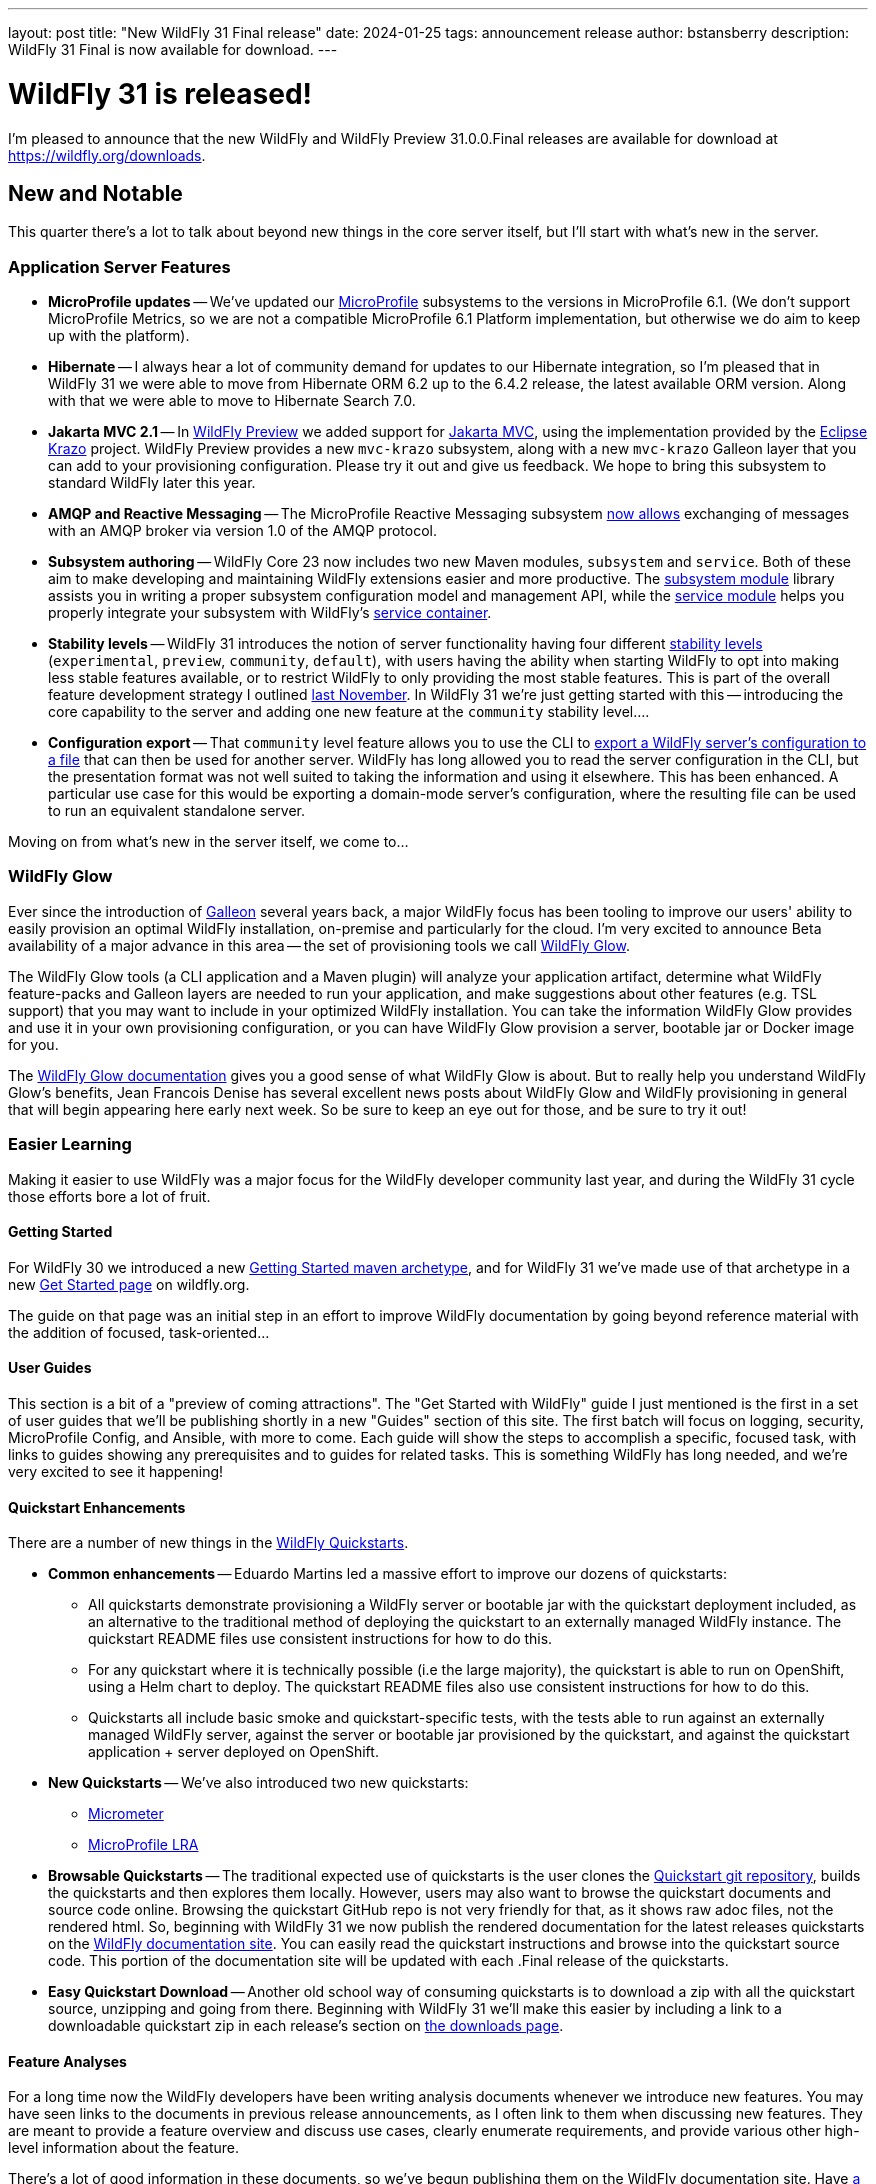 ---
layout: post
title:  "New WildFly 31 Final release"
date:   2024-01-25
tags:   announcement release
author: bstansberry
description: WildFly 31 Final is now available for download.
---

= WildFly 31 is released!

I'm pleased to announce that the new WildFly and WildFly Preview 31.0.0.Final releases are available for download at https://wildfly.org/downloads.

== New and Notable

This quarter there's a lot to talk about beyond new things in the core server itself, but I'll start with what's new in the server.

=== Application Server Features

* **MicroProfile updates** -- We've updated our link:https://microprofile.io[MicroProfile] subsystems to the versions in MicroProfile 6.1. (We don't support MicroProfile Metrics, so we are not a compatible MicroProfile 6.1 Platform implementation, but otherwise we do aim to keep up with the platform).
* **Hibernate** -- I always hear a lot of community demand for updates to our Hibernate integration, so I'm pleased that in WildFly 31 we were able to move from Hibernate ORM 6.2 up to the 6.4.2 release, the latest available ORM version. Along with that we were able to move to Hibernate Search 7.0.
* **Jakarta MVC 2.1** -- In link:https://docs.wildfly.org/31/WildFly_and_WildFly_Preview.html[WildFly Preview] we added support for link:https://www.mvc-spec.org/[Jakarta MVC], using the implementation provided by the link:https://projects.eclipse.org/projects/ee4j.krazo[Eclipse Krazo] project. WildFly Preview provides a new `mvc-krazo` subsystem, along with a new `mvc-krazo` Galleon layer that you can add to your provisioning configuration. Please try it out and give us feedback. We hope to bring this subsystem to standard WildFly later this year.
* **AMQP and Reactive Messaging** -- The MicroProfile Reactive Messaging subsystem link:https://docs.wildfly.org/wildfly-proposals/microprofile/WFLY-15405_microprofile_reactive_messaging_amqp.html[now allows] exchanging of messages with an AMQP broker via version 1.0 of the AMQP protocol.
* **Subsystem authoring** -- WildFly Core 23 now includes two new Maven modules, `subsystem` and `service`. Both of these aim to make developing and maintaining WildFly extensions easier and more productive. The link:https://github.com/wildfly/wildfly-core/tree/23.0.1.Final/subsystem[subsystem module] library assists you in writing a proper subsystem configuration model and management API, while the link:https://github.com/wildfly/wildfly-core/tree/23.0.1.Final/service[service module] helps you properly integrate your subsystem with WildFly's link:https://jboss-msc.github.io/jboss-msc/manual/[service container].
* **Stability levels** -- WildFly 31 introduces the notion of server functionality having four different link:https://docs.wildfly.org/31/Admin_Guide.html#Feature_stability_levels[stability levels] (`experimental`, `preview`, `community`, `default`), with users having the ability when starting WildFly to opt into making less stable features available, or to restrict WildFly to only providing the most stable features. This is part of the overall feature development strategy I outlined link:https://www.wildfly.org/news/2023/11/22/WildFly_Feature_Development_Process/[last November]. In WildFly 31 we're just getting started with this -- introducing the core capability to the server and adding one new feature at the `community` stability level....
* **Configuration export** -- That `community` level feature allows you to use the CLI to link:https://docs.wildfly.org/wildfly-proposals/core/WFCORE-4758_Simple_config_export_for_a_server_as_an_attachment_for_standalone_or_domain_mode.html[export a WildFly server's configuration to a file] that can then be used for another server. WildFly has long allowed you to read the server configuration in the CLI, but the presentation format was not well suited to taking the information and using it elsewhere. This has been enhanced. A particular use case for this would be exporting a domain-mode server's configuration, where the resulting file can be used to run an equivalent standalone server.

Moving on from what's new in the server itself, we come to...

=== WildFly Glow

Ever since the introduction of link:https://docs.wildfly.org/galleon/[Galleon] several years back, a major WildFly focus has been tooling to improve our users' ability to easily provision an optimal WildFly installation, on-premise and particularly for the cloud. I'm very excited to announce Beta availability of a major advance in this area -- the set of provisioning tools we call link:https://github.com/wildfly/wildfly-glow/blob/main/README.md[WildFly Glow].

The WildFly Glow tools (a CLI application and a Maven plugin) will analyze your application artifact, determine what WildFly feature-packs and Galleon layers are needed to run your application, and make suggestions about other features (e.g. TSL support) that you may want to include in your optimized WildFly installation. You can take the information WildFly Glow provides and use it in your own provisioning configuration, or you can have WildFly Glow provision a server, bootable jar or Docker image for you.

The link:https://docs.wildfly.org/wildfly-glow[WildFly Glow documentation] gives you a good sense of what WildFly Glow is about. But to really help you understand WildFly Glow's benefits, Jean Francois Denise has several excellent news posts about WildFly Glow and WildFly provisioning in general that will begin appearing here early next week. So be sure to keep an eye out for those, and be sure to try it out!

=== Easier Learning

Making it easier to use WildFly was a major focus for the WildFly developer community last year, and during the WildFly 31 cycle those efforts bore a lot of fruit.

==== Getting Started

For WildFly 30 we introduced a new link:https://github.com/wildfly/wildfly-archetypes/tree/31.0.0.Final/wildfly-getting-started-archetype[Getting Started maven archetype], and for WildFly 31 we've made use of that archetype in a new link:https://www.wildfly.org/get-started/[Get Started page] on wildfly.org.

The guide on that page was an initial step in an effort to improve WildFly documentation by going beyond reference material with the addition of focused, task-oriented...

==== User Guides

This section is a bit of a "preview of coming attractions". The "Get Started with WildFly" guide I just mentioned is the first in a set of user guides that we'll be publishing shortly in a new "Guides" section of this site. The first batch will focus on logging, security, MicroProfile Config, and Ansible, with more to come. Each guide will show the steps to accomplish a specific, focused task, with links to guides showing any prerequisites and to guides for related tasks. This is something WildFly has long needed, and we're very excited to see it happening!

==== Quickstart Enhancements

There are a number of new things in the link:https://github.com/wildfly/quickstart/tree/31.0.0.Final[WildFly Quickstarts].

* **Common enhancements** -- Eduardo Martins led a massive effort to improve our dozens of quickstarts:
** All quickstarts demonstrate provisioning a WildFly server or bootable jar with the quickstart deployment included, as an alternative to the traditional method of deploying the quickstart to an externally managed WildFly instance. The quickstart README files use consistent instructions for how to do this.
** For any quickstart where it is technically possible (i.e the large majority), the quickstart is able to run on OpenShift, using a Helm chart to deploy. The quickstart README files also use consistent instructions for how to do this.
** Quickstarts all include basic smoke and quickstart-specific tests, with the tests able to run against an externally managed WildFly server, against the server or bootable jar provisioned by the quickstart, and against the quickstart application + server deployed on OpenShift.
* **New Quickstarts** -- We've also introduced two new quickstarts:
** link:https://github.com/wildfly/quickstart/tree/31.0.0.Final/micrometer[Micrometer]
** link:https://github.com/wildfly/quickstart/tree/31.0.0.Final/microprofile-lra[MicroProfile LRA]
* **Browsable Quickstarts** -- The traditional expected use of quickstarts is the user clones the link:https://github.com/wildfly/quickstart/tree/31.0.0.Final[Quickstart git repository], builds the quickstarts and then explores them locally. However, users may also want to browse the quickstart documents and source code online. Browsing the quickstart GitHub repo is not very friendly for that, as it shows raw adoc files, not the rendered html. So, beginning with WildFly 31 we now publish the rendered documentation for the latest releases quickstarts on the link:https://docs.wildfly.org/quickstart/[WildFly documentation site]. You can easily read the quickstart instructions and browse into the quickstart source code. This portion of the documentation site will be updated with each .Final release of the quickstarts.
* **Easy Quickstart Download** -- Another old school way of consuming quickstarts is to download a zip with all the quickstart source, unzipping and going from there. Beginning with WildFly 31 we'll make this easier by including a link to a downloadable quickstart zip in each release's section on link:https://wildfly.org/downloads[the downloads page].

==== Feature Analyses

For a long time now the WildFly developers have been writing analysis documents whenever we introduce new features. You may have seen links to the documents in previous release announcements, as I often link to them when discussing new features. They are meant to provide a feature overview and discuss use cases, clearly enumerate requirements, and provide various other high-level information about the feature.

There's a lot of good information in these documents, so we've begun publishing them on the WildFly documentation site. Have link:https://docs.wildfly.org/wildfly-proposals/[a look] and you may learn something new about your favorite WildFly feature!

What's displayed there are the analyses for merged features; if you're interested in following what may be coming in the future, keep an eye on the link:https://github.com/wildfly/wildfly-proposals/pulls[wildfly-proposals] GitHub repo.


== Supported Specifications

=== Jakarta EE

WildFly 31 is a compatible implementation of the EE 10 link:https://jakarta.ee/specifications/platform/10/[Platform] as well as the link:https://jakarta.ee/specifications/webprofile/10/[Web Profile] and the link:https://jakarta.ee/specifications/coreprofile/10/[Core Profile]. WildFly is EE 10 Platform, Web Profile and Core Profile compatible when running on both Java SE 11 and Java SE 17. WildFly is also a compatible EE 10 Core Profile implementation when running on SE 21.

Evidence supporting our certification is available in the link:https://github.com/wildfly/certifications/tree/EE10[WildFly Certifications] repository on GitHub:
[cols=",",options="header"]
|=======================================================================
|Specification |Compatibility Evidence
.2+.<| Jakarta EE 10 Full Platform
| link:https://github.com/wildfly/certifications/blob/EE10/WildFly_31.0.0.Final/jakarta-full-platform-jdk11.adoc#tck-results[SE 11]
| link:https://github.com/wildfly/certifications/blob/EE10/WildFly_31.0.0.Final/jakarta-full-platform-jdk17.adoc#tck-results[SE 17]
.2+.<|  Jakarta EE 10 Web Profile
| link:https://github.com/wildfly/certifications/blob/EE10/WildFly_31.0.0.Final/jakarta-web-profile-jdk11.adoc#tck-results[SE 11]
| link:https://github.com/wildfly/certifications/blob/EE10/WildFly_31.0.0.Final/jakarta-web-profile-jdk17.adoc#tck-results[SE 17]
.3+.<| Jakarta EE 10 Core Profile
| link:https://github.com/wildfly/certifications/blob/EE10/WildFly_31.0.0.Final/jakarta-core-jdk11.adoc#jakarta-core-profile-1001-tck-java-se-11-results[SE 11]
| link:https://github.com/wildfly/certifications/blob/EE10/WildFly_31.0.0.Final/jakarta-core-jdk17.adoc#jakarta-core-profile-1001-tck-java-se-17-results[SE 17]
| link:https://github.com/wildfly/certifications/blob/EE10/WildFly_31.0.0.Final/jakarta-core-jdk21.adoc#jakarta-core-profile-1001-tck-java-se-21-results[SE 21]
|=======================================================================


=== MicroProfile

WildFly supports numerous MicroProfile specifications. Because we no longer support MicroProfile Metrics, WildFly 31 cannot claim to be a compatible implementation of the MicroProfile 6.1 specification. However, WildFly's MicroProfile support includes implementations of the following specifications in our "full" (e.g. `standalone-full.xml`) and "default" (e.g `standalone.xml`) configurations as well as our "microprofile" configurations (e.g. `standalone-microprofile.xml`):

[cols=",,",options="header"]
|=======================================================================
|MicroProfile Technology |WildFly Full/Default Configurations |WildFly MicroProfile Configuration

|MicroProfile Config 3.1 |X |X

|MicroProfile Fault Tolerance 4.0 |-- |X

|MicroProfile Health 4.0 |-- |X

|MicroProfile JWT Authentication 2.1 |X |X

|MicroProfile LRA 2.0 |-- |X

|MicroProfile OpenAPI 3.1 |-- |X

|MicroProfile Reactive Messaging 3.0 |-- |--

|MicroProfile Reactive Streams Operators 3.0 |-- |--

|MicroProfile Rest Client 3.0|X |X

|MicroProfile Telemetry 1.1|-- |X
|=======================================================================

link:https://github.com/wildfly/certifications/blob/MP6.1/WildFly_31.0.0.Final/microprofile-6.1-selected-specifications/microprofile-6.1-selected-specifications-certification.adoc[Compatibility evidence] for the above specifications that are part of MicroProfile 6.1 can be found in the WildFly Certifications repository on GitHub.


== Java SE Support

=== Recommended SE Versions

Our recommendation is that you run WildFly 31 on Java SE 17, as that is the latest LTS JDK release where we have completed the full set of testing we like to do before recommending a particular SE version. WildFly 31 also is heavily tested and runs well on Java 11.

One reason to use later SE versions is because it gets you ahead of the curve as WildFly and other projects begin to move on from supporting older SE releases.

In the link:https://www.wildfly.org/news/2023/10/18/WildFly30-Released/[WildFly 30 release announcement] I indicated that WildFly 30 would likely be the last feature release to support SE 11. Obviously, that is not the case as we still support SE 11. We're continuing to evaluate our plans around SE 11 support, and I'll be sure to post here as we make decisions. I do encourage WildFly users to prepare now for any eventual change move off of SE 11.

Please note that WildFly runs in classpath mode.

=== Java SE 21

WildFly 31 also runs well on SE 21, the latest LTS release. By "runs well" I mean that we get the same results on SE 21 when running WildFly's and WildFly Core's own extensive test suites as we do when running SE 17 or SE 11.

As noted above, we also pass the Jakarta EE 10 Core Profile TCK when running on SE 21, as well as the MicroProfile TCKs for the various specifications we support.

We do not yet include SE 21 in the preceding "Recommended SE Versions" section because:

 * We have not completed our program of seeing how WildFly on SE 21 does on the Jakarta EE Full Platform and Web Profile TCKs.
 * We need to do further investigation into how the projects producing the various libraries we integrate are testing on SE 21.

We made good progress on these points during the WildFly 31 development cycle, and continuing to do so is a major priority for the WildFly project in 2024.

If you are trying to evaluate what SE 21 means for your applications, I encourage you to look to WildFly as your evaluation platform.

== WildFly Mini-Conference!!!

We are busy at work on preparations for a WildFly online mini-conference in the coming weeks. We'd love to see you there! Keep an eye on this space, link:https://twitter.com/WildFlyAS[@WildFlyAS on X] or link:https://fosstodon.org/@wildflyas[@wildflyas on fosstodon] for information about dates and the conference agenda!

== Release Notes

The full WildFly 31 release notes are link:https://github.com/wildfly/wildfly/releases/tag/31.0.0.Final[available in GitHub].  Issues fixed in the underlying link:https://issues.redhat.com/issues/?filter=12429094[WildFly Core 23] releases are listed in the WildFly Core JIRA.

Please try it out and give us your feedback, in the link:https://groups.google.com/g/wildfly[WildFly google group], link:https://wildfly.zulipchat.com/#narrow/stream/196266-wildfly-user[Zulip] or link:https://issues.redhat.com/projects/WFLY/summary[JIRA].

Meanwhile, we're busy at work on WildFly 32!

Best regards,

Brian
